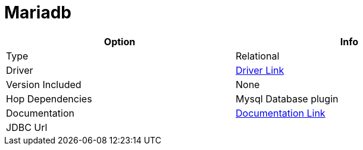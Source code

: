 [[database-plugins-mariadb]]
:documentationPath: /plugins/databases/
:language: en_US
:page-alternativeEditUrl: https://github.com/project-hop/hop/edit/master/plugins/databases/mariadb/src/main/doc/mariadb.adoc
= Mariadb

[width="90%", cols="2*", options="header"]
|===
| Option | Info
|Type | Relational
|Driver | https://mariadb.com/kb/en/about-mariadb-connector-j/[Driver Link]
|Version Included | None
|Hop Dependencies | Mysql Database plugin
|Documentation | https://mariadb.com/kb/en/about-mariadb-connector-j/[Documentation Link]
|JDBC Url | 
|===
